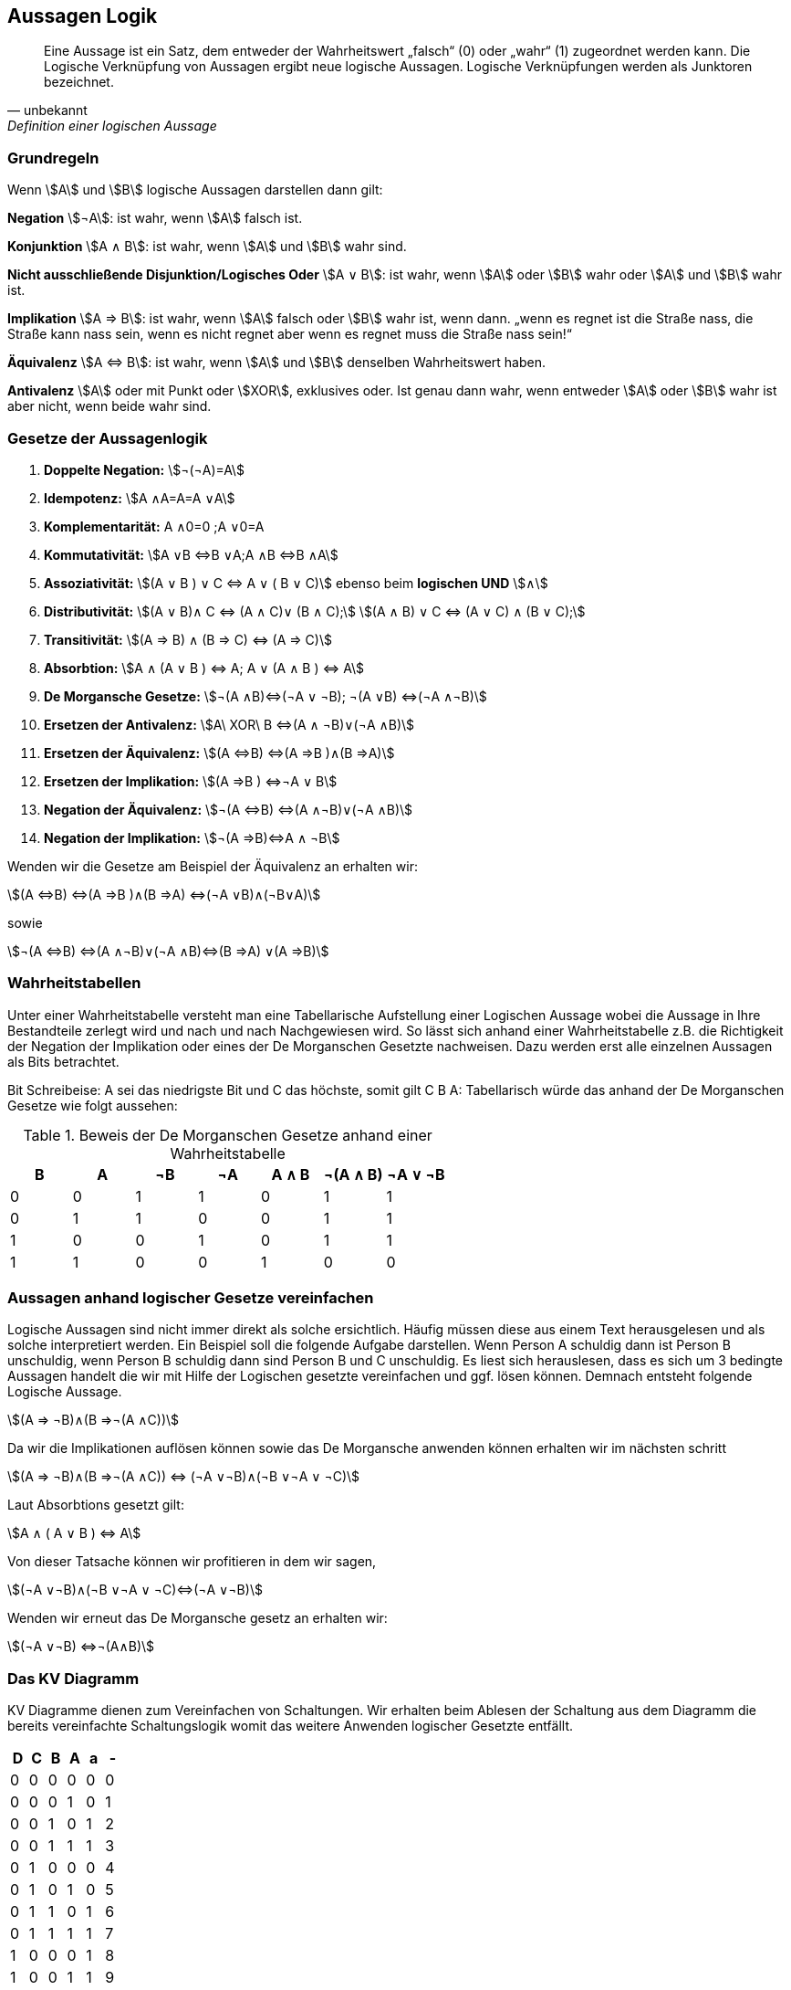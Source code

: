 == Aussagen Logik

[quote,unbekannt,Definition einer logischen Aussage]
Eine Aussage ist ein Satz, dem entweder der Wahrheitswert „falsch“ (0) oder „wahr“ (1) zugeordnet werden kann.
Die Logische Verknüpfung von Aussagen ergibt neue logische Aussagen.
Logische Verknüpfungen werden als Junktoren bezeichnet.

===	Grundregeln

Wenn stem:[A] und stem:[B] logische Aussagen darstellen dann gilt:

*Negation* stem:[¬A]: ist wahr, wenn stem:[A] falsch ist.

*Konjunktion* stem:[A ∧ B]: ist wahr, wenn stem:[A] und stem:[B] wahr sind.

*Nicht ausschließende Disjunktion/Logisches Oder* stem:[A ∨ B]: ist wahr, wenn stem:[A] oder stem:[B] wahr oder stem:[A] und stem:[B] wahr ist.

*Implikation* stem:[A ⇒ B]: ist wahr, wenn stem:[A] falsch oder stem:[B] wahr ist, wenn dann. „wenn es regnet ist die Straße nass, die Straße kann nass sein, wenn es nicht regnet aber wenn es regnet muss die Straße nass sein!“

*Äquivalenz* stem:[A ⇔ B]: ist wahr, wenn stem:[A] und stem:[B] denselben Wahrheitswert haben.

*Antivalenz* stem:[A] oder mit Punkt oder stem:[XOR], exklusives oder.
Ist genau dann wahr, wenn entweder stem:[A] oder stem:[B] wahr ist aber nicht, wenn beide wahr sind.

=== Gesetze der Aussagenlogik

. *Doppelte Negation:* stem:[¬(¬A)=A]

. *Idempotenz:* stem:[A ∧A=A=A ∨A]

. *Komplementarität:* A ∧0=0 ;A ∨0=A

. *Kommutativität:*  stem:[A ∨B ⇔B ∨A;A ∧B ⇔B ∧A]

. *Assoziativität:* stem:[(A ∨ B ) ∨ C ⇔ A ∨ ( B ∨ C)] ebenso beim *logischen UND* stem:[∧]

. *Distributivität:* stem:[(A ∨ B)∧ C ⇔ (A ∧ C)∨ (B ∧ C);]
stem:[(A ∧ B) ∨ C ⇔ (A ∨ C) ∧ (B ∨ C);]

. *Transitivität:* stem:[(A ⇒ B) ∧ (B ⇒ C) ⇔ (A ⇒ C)]

. *Absorbtion:* stem:[A ∧ (A ∨ B ) ⇔ A; A ∨ (A ∧ B ) ⇔ A]

. *De Morgansche Gesetze:* stem:[¬(A ∧B)⇔(¬A ∨ ¬B); ¬(A ∨B) ⇔(¬A ∧¬B)]

. *Ersetzen der Antivalenz:* stem:[A\ XOR\ B ⇔(A ∧ ¬B)∨(¬A ∧B)]

. *Ersetzen der Äquivalenz:* stem:[(A ⇔B) ⇔(A ⇒B )∧(B ⇒A)]

. *Ersetzen der Implikation:* stem:[(A ⇒B ) ⇔¬A ∨ B]

. *Negation der Äquivalenz:* stem:[¬(A ⇔B) ⇔(A ∧¬B)∨(¬A ∧B)]

. *Negation der Implikation:* stem:[¬(A ⇒B)⇔A ∧ ¬B]

Wenden wir die Gesetze am Beispiel der Äquivalenz an erhalten wir:

stem:[(A ⇔B) ⇔(A ⇒B )∧(B ⇒A) ⇔(¬A ∨B)∧(¬B∨A)]

sowie

stem:[¬(A ⇔B) ⇔(A ∧¬B)∨(¬A ∧B)⇔(B ⇒A) ∨(A ⇒B)]

=== Wahrheitstabellen

Unter einer Wahrheitstabelle versteht man eine Tabellarische Aufstellung einer Logischen Aussage wobei die Aussage in Ihre Bestandteile zerlegt wird und nach und nach Nachgewiesen wird.
So lässt sich anhand einer Wahrheitstabelle z.B. die Richtigkeit der Negation der Implikation oder eines der De Morganschen Gesetzte nachweisen.
Dazu werden erst alle einzelnen Aussagen als Bits betrachtet.

Bit Schreibeise:
A sei das niedrigste Bit und C das höchste, somit gilt C B A:
Tabellarisch würde das anhand der De Morganschen Gesetze wie folgt aussehen:

.Beweis der De Morganschen Gesetze anhand einer Wahrheitstabelle
|===
|B |A | ¬B |¬A |A ∧ B |¬(A ∧ B) |¬A ∨ ¬B

|0|0|1|1|0|1|1
|0|1|1|0|0|1|1
|1|0|0|1|0|1|1
|1|1|0|0|1|0|0
|===

=== Aussagen anhand logischer Gesetze vereinfachen

Logische Aussagen sind nicht immer direkt als solche ersichtlich.
Häufig müssen diese aus einem Text herausgelesen und als solche interpretiert werden.
Ein Beispiel soll die folgende Aufgabe darstellen.
Wenn Person A schuldig dann ist Person B unschuldig, wenn Person B schuldig dann sind Person B und C unschuldig.
Es liest sich herauslesen, dass es sich um 3 bedingte Aussagen handelt die wir mit Hilfe der Logischen gesetzte vereinfachen und ggf. lösen können.
Demnach entsteht folgende Logische Aussage.

stem:[(A ⇒ ¬B)∧(B ⇒¬(A ∧C))]

Da wir die Implikationen auflösen können sowie das De Morgansche anwenden können erhalten wir im nächsten schritt

stem:[(A ⇒ ¬B)∧(B ⇒¬(A ∧C)) ⇔ (¬A ∨¬B)∧(¬B ∨¬A ∨ ¬C)]

Laut Absorbtions gesetzt gilt:

stem:[A ∧ ( A ∨ B ) ⇔ A]

Von dieser Tatsache können wir profitieren in dem wir sagen,

stem:[(¬A ∨¬B)∧(¬B ∨¬A ∨ ¬C)⇔(¬A ∨¬B)]

Wenden wir erneut das De Morgansche gesetz an erhalten wir:

stem:[(¬A ∨¬B) ⇔¬(A∧B)]

=== Das KV Diagramm

KV Diagramme dienen zum Vereinfachen von Schaltungen.
Wir erhalten beim Ablesen der Schaltung aus dem Diagramm die bereits vereinfachte Schaltungslogik womit das weitere Anwenden logischer Gesetzte entfällt.

|===
|D    |C    |B    |A    |a |-

|0    |0    |0    |0    |0    |0
|0    |0    |0    |1    |0    |1
|0    |0    |1    |0    |1    |2
|0    |0    |1    |1    |1    |3
|0    |1    |0    |0    |0    |4
|0    |1    |0    |1    |0    |5
|0    |1    |1    |0    |1    | 6
|0    |1    |1    |1    |1    | 7
|1    |0    |0    |0    |1    | 8
|1    |0    |0    |1    |1    | 9
|1    |0    |1    |0    |-    |10
|1    |0    |1    |1    |-    |11
|1    |1    |0    |0    |-    |12
|1    |1    |0    |1    |-    |13
|1    |1    |1    |0    |-    |14
|1    |1    |1    |1    |-    |15
|===

Beim Erstellen des KV-Diagrames, kommt es nicht auf die Reihenfolge der Bits an es ist zu beachten, dass die Werte korrekt in das Diagramm eingetragen werden.

.KV-Grundstruktur mit 4 bits
image:../Abbildungen/kv1.png[]

Werden im KV Diagramm die Bits entsprechend ihrer Positionierung eingetragen erhalten wir

.KV Bits eingetragen
image:../Abbildungen/kv2.png[]

Im nächsten Schritt müssen wir uns entscheiden, ob wir negiert entwickeln oder herkömmlich(0 oder 1).

Beim Verknüpfen gelten Folgende Regeln:
• Es dürfen immer nur 2n Felder verknüpft werden.
• Es muss immer das größt möglichste Block verknüpft werden.
• Es darf über Ränder und ecken verknüpft werden, jedoch nicht diagonal.
• Jeder Block wird mit einem logischen oder (∨) verknüpft Lesen wir das KV Diagramm mit diesen Regeln erhalten wir:

.KV Diagramm mit markierten Blöcken
image:../Abbildungen/kv3.png[]

So ergibt sich die vereinfachte logische Aussage: stem:[D ∨ (¬D ∧ ¬B)]  die für a gültig ist.
Somit kann eine optimierte Schaltung für a gebaut werden.